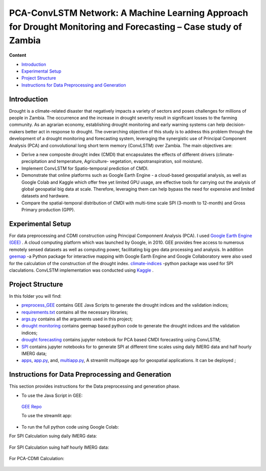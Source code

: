==========================
PCA-ConvLSTM Network: A Machine Learning Approach for Drought Monitoring and Forecasting – Case study of Zambia
==========================


**Content**

- `Introduction`_
- `Experimental Setup`_
- `Project Structure`_
- `Instructions for Data Preprocessing and Generation`_


Introduction
-------------
Drought is a climate-related disaster that negatively impacts a variety of sectors and poses challenges for millions of people in Zambia. The occurrence and the increase in drought severity result in significant losses to the farming community. As an agrarian economy, establishing drought monitoring and early warning systems can help decision-makers better act in response to drought. The overarching objective of this study is to address this problem through the development of a drought monitoring and forecasting system, leveraging the synergistic use of Principal Component Analysis (PCA) and convolutional long short term memory (ConvLSTM) over Zambia. The main objectives are:

* Derive a new composite drought index (CMDI) that encapsulates the effects of different drivers (climate- precipitation and temperature, Agriculture- vegetation, evapotranspiration, soil moisture). 
* Implement ConvLSTM for Spatio-temporal prediction of CMDI. 
* Demonstrate that online platforms such as Google Earth Engine - a cloud-based geospatial analysis, as well as Google Colab and Kaggle which offer free yet limited GPU usage, are effective tools for carrying out the analysis of global geospatial big data at scale. Therefore, leveraging them can help bypass the need for expensive and limited datasets and hardware. 
* Compare the spatial-temporal distribution of CMDI with multi-time scale SPI (3-month to 12-month) and Gross Primary production (GPP).


.. figure:: https://github.com/Rim-chan/DM/blob/main/images/Drought%20Monitoring%20and%20Forecasting%20Workflow.jpg
    :align: center



Experimental Setup
-------------------
For data preprocessing and CDMI construction using Principal Componnent Analysis (PCA). I used `Google Earth Engine (GEE) <https://earthengine.google.com/>`__ . A cloud computing platform which was launched by Google, in 2010. GEE provides free access to numerous remotely sensed datasets as well as computing power, facilitating big geo data processing and analysis. In addition `geemap <https://geemap.org/>`__ -a Python package for interactive mapping with Google Earth Engine and Google Collaboratory were also used for the calculation of the construction of the drought index.  `climate-indices <https://pypi.org/project/climate-indices/>`__  -python package was used for SPI claculations. ConvLSTM implementation was conducted using `Kaggle <https://www.kaggle.com/>`__ .


Project Structure
------------------
In this folder you will find:

* `preprocess_GEE <https://github.com/Rim-chan/DM/tree/main/preprocess_GEE>`__ contains GEE Java Scripts to generate the drought indices and the validation indices;
* `requirements.txt <https://github.com/Rim-chan/DM/blob/main/requirements.txt>`__ contains all the necessary libraries;
* `args.py <https://github.com/Rim-chan/DM/blob/main/args.py>`__ contains all the arguments used in this project;
* `drought monitoring <https://github.com/surajitghoshiwmi/Rim/tree/main/dought%20monitoring>`__ contains geemap based python code to generate the drought indices and the validation indices;
* `drought forecasting <https://github.com/Rim-chan/DM/tree/main/drought_forecasting>`__ contains jupyter notebook for PCA based CMDI forecasting using ConvLSTM;
* `SPI <https://github.com/Rim-chan/DM/tree/main/SPI>`__ contains jupyter notebooks for to generate SPI at different time scales using daily IMERG data and  half hourly IMERG data;
* `apps <https://github.com/Rim-chan/DM/tree/main/apps>`__,  `app.py <https://github.com/Rim-chan/DM/blob/main/app.py>`__, and, `multiapp.py <https://github.com/Rim-chan/DM/blob/main/multiapp.py>`__,  A streamlit multipage app for geospatial applications. It can be deployed ;



Instructions for Data Preprocessing and Generation
--------------------------------------------------

This section provides instructions for the Data preprocessing and generation phase.

- To use the Java Script in GEE:
 `GEE Repo <https://code.earthengine.google.com/?accept_repo=users/Plottings/drought_dataset>`__
 
 To use the streamlit app:
 
 .. image:: https://static.streamlit.io/badges/streamlit_badge_black_white.svg
         :target: https://rim-chan-dm-app-344y39.streamlitapp.com/

- To run the full python code using Google Colab:
For SPI Calculation suing daily IMERG data:
  
 .. image:: https://colab.research.google.com/assets/colab-badge.svg
         :target: https://colab.research.google.com/github/Rim-chan/DM/blob/main/dataset/SPI_based_on_IMERG_DailyData_[Zambia].ipynb
         

For SPI Calculation suing half hourly IMERG data:
  
 .. image:: https://colab.research.google.com/assets/colab-badge.svg
         :target: https://colab.research.google.com/github/Rim-chan/DM/blob/main/dataset/SPI_based_on_IMERG_HalfHourlyData_[Zambia].ipynb
 
For PCA-CDMI Calculation:
  
 .. image:: https://colab.research.google.com/assets/colab-badge.svg
         :target: https://colab.research.google.com/github/Rim-chan/DM/blob/main/dataset/PCA_CDMI_[Zambia].ipynb
         


